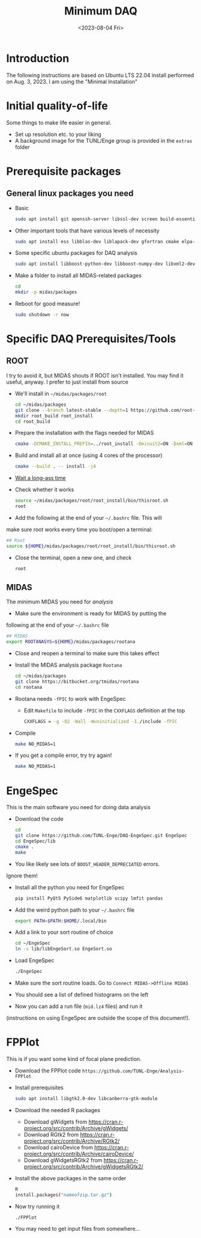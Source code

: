 #+options: ':nil *:t -:t ::t <:t H:2 \n:nil ^:t arch:headline
#+options: author:nil broken-links:nil c:nil creator:nil
#+options: d:nil date:t e:t email:nil f:t inline:t num:t
#+options: p:nil pri:nil prop:nil stat:t tags:not-in-toc tasks:t tex:t
#+options: timestamp:t title:t toc:nil todo:t |:t
#+title: Minimum DAQ
#+date: <2023-08-04 Fri>
#+author: Richard Longland
#+email: longland@X1Carbon
#+language: en
#+select_tags: export
#+exclude_tags: noexport
#+creator: Emacs 28.2 (Org mode 9.6.7)
#+cite_export:
* Introduction
	The following instructions are based on Ubuntu LTS 22.04 install
  performed on Aug. 3, 2023. I am using the "Minimal Installation"
* Initial quality-of-life
	Some things to make life easier in general.
	- Set up resolution etc. to your liking
	- A background image for the TUNL/Enge group is provided in the =extras= folder
* Prerequisite packages
** General linux packages you need
	 - Basic
		 #+BEGIN_SRC sh
       sudo apt install git openssh-server libssl-dev screen build-essential emacs
		 #+END_SRC
	 - Other important tools that have various levels of necessity
		 #+BEGIN_SRC sh
			 sudo apt install ess libblas-dev liblapack-dev gfortran cmake elpa-magit xorg-dev org-mode emacs-goodies-el python3-pip
		 #+END_SRC
	 - Some specific ubuntu packages for DAQ analysis
		 #+BEGIN_SRC sh
			 sudo apt install libboost-python-dev libboost-numpy-dev libxml2-dev python3-numpy
		 #+END_SRC
	 - Make a folder to install all MIDAS-related packages
		 #+BEGIN_SRC sh
			 cd
			 mkdir -p midas/packages
		 #+END_SRC

	 - Reboot for good measure!
		 #+BEGIN_SRC sh
			 sudo shutdown -r now
		 #+END_SRC
* Specific DAQ Prerequisites/Tools
** ROOT
	 I try to avoid it, but MIDAS shouts if ROOT isn't installed. You
	 may find it useful, anyway. I prefer to just install from source
	 - We'll install in =~/midas/packages/root=
		 #+BEGIN_SRC sh
			 cd ~/midas/packages
			 git clone --branch latest-stable --depth=1 https://github.com/root-project/root.git root_src
			 mkdir root_build root_install
			 cd root_build
		 #+END_SRC
	 - Prepare the installation with the flags needed for MIDAS
		 #+BEGIN_SRC sh
			 cmake -DCMAKE_INSTALL_PREFIX=../root_install -Dminuit2=ON -Dxml=ON ../root_src
		 #+END_SRC
	 - Build and install all at once (using 4 cores of the processor)
		 #+BEGIN_SRC sh
			 cmake --build . -- install -j4
		 #+END_SRC
	 - [[https://xkcd.com/303/][Wait a long-ass time]]
	 - Check whether it works
		 #+BEGIN_SRC sh
			 source ~/midas/packages/root/root_install/bin/thisroot.sh
			 root
		 #+END_SRC
	 - Add the following at the end of your =~/.bashrc= file. This will
     make sure root works every time you boot/open a terminal:
		 #+BEGIN_SRC sh
			 ## Root
			 source ${HOME}/midas/packages/root/root_install/bin/thisroot.sh
		 #+END_SRC
	 - Close the terminal, open a new one, and check
		 #+BEGIN_SRC sh
			 root
		 #+END_SRC
** MIDAS
	 The minimum MIDAS you need for /analysis/
	 - Make sure the environment is ready for MIDAS by putting the
     following at the end of your =~/.bashrc= file
		 #+BEGIN_SRC sh
			 ## MIDAS
			 export ROOTANASYS=${HOME}/midas/packages/rootana
		 #+END_SRC
	 - Close and reopen a terminal to make sure this takes effect
	 - Install the MIDAS analysis package =Rootana=
		 #+BEGIN_SRC sh
			 cd ~/midas/packages
			 git clone https://bitbucket.org/tmidas/rootana
			 cd rootana
		 #+END_SRC
	 - Rootana needs ~-fPIC~ to work with EngeSpec
		 - Edit ~Makefile~ to include ~-fPIC~ in the ~CXXFLAGS~ definition at the top
			 #+BEGIN_SRC sh
				 CXXFLAGS = -g -O2 -Wall -Wuninitialized -I./include -fPIC
			 #+END_SRC
	 - Compile
		 #+BEGIN_SRC sh
			 make NO_MIDAS=1
		 #+END_SRC
	 - If you get a compile error, try try again!
		 #+BEGIN_SRC sh
			 make NO_MIDAS=1
		 #+END_SRC
* EngeSpec
	This is the main software you need for doing data analysis
	- Download the code
		#+BEGIN_SRC sh
			cd
			git clone https://github.com/TUNL-Enge/DAQ-EngeSpec.git EngeSpec
			cd EngeSpec/lib
			cmake .
			make
		#+END_SRC
	- You like likely see lots of =BOOST_HEADER_DEPRECIATED= errors.
    Ignore them!
	- Install all the python you need for EngeSpec
		#+BEGIN_SRC sh
			pip install PyQt5 PySide6 matplotlib scipy lmfit pandas
		#+END_SRC
	- Add the weird python path to your =~/.bashrc= file
		#+BEGIN_SRC sh
			export PATH=$PATH:$HOME/.local/bin
		#+END_SRC
	- Add a link to your sort routine of choice
		#+BEGIN_SRC sh
			cd ~/EngeSpec
			ln -s lib/libEngeSort.so EngeSort.so
		#+END_SRC
	- Load EngeSpec
		#+BEGIN_SRC sh
			./EngeSpec
		#+END_SRC
	- Make sure the sort routine loads. Go to =Connect MIDAS->Offline MIDAS=
	- You should see a list of defined histograms on the left
	- Now you can add a run file (=mid.lz4= files) and run it
    (instructions on using EngeSpec are outside the scope of this
    document!).
* FPPlot
	This is if you want some kind of focal plane prediction. 
	- Download the FPPlot code =https://github.com/TUNL-Enge/Analysis-FPPlot=
	- Install prerequisites
		#+BEGIN_SRC sh
			sudo apt install libgtk2.0-dev libcanberra-gtk-module
		#+END_SRC

	- Download the needed R packages
		- Download gWidgets from https://cran.r-project.org/src/contrib/Archive/gWidgets/
		- Download RGtk2 from https://cran.r-project.org/src/contrib/Archive/RGtk2/
		- Download cairoDevice from https://cran.r-project.org/src/contrib/Archive/cairoDevice/
		- Download gWidgetsRGtk2 from https://cran.r-project.org/src/contrib/Archive/gWidgetsRGtk2/
	- Install the above packages in the same order
		#+BEGIN_SRC sh
			R
			install.packages("nameofzip.tar.gz")
		#+END_SRC
	- Now try running it
		#+BEGIN_SRC sh
			./FPPlot
		#+END_SRC
	- You may need to get input files from somewhere...


